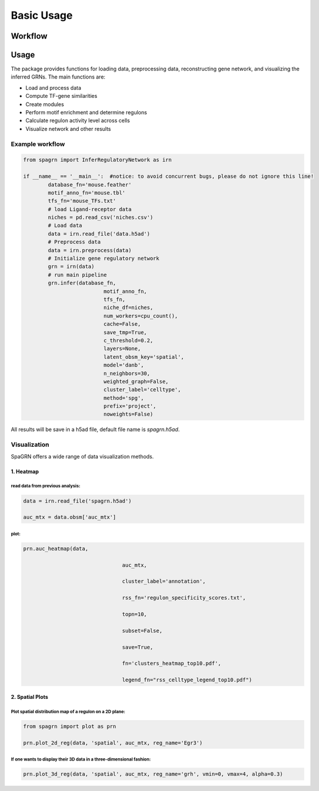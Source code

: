 Basic Usage 
================

Workflow
---------

.. image:: ./../_static/mainpipeline.BMP
    :alt: Title figure
    :width: 700px
    :align: center

Usage
--------------

The package provides functions for loading data, preprocessing data, reconstructing gene network, and visualizing the inferred GRNs. The main functions are:

* Load and process data

* Compute TF-gene similarities

* Create modules

* Perform motif enrichment and determine regulons

* Calculate regulon activity level across cells

* Visualize network and other results

Example workflow
++++++++++++++++++++++

.. code-block:: 

	from spagrn import InferRegulatoryNetwork as irn

	if __name__ == '__main__':  #notice: to avoid concurrent bugs, please do not ignore this line!
		database_fn='mouse.feather'
		motif_anno_fn='mouse.tbl'
		tfs_fn='mouse_TFs.txt'
		# load Ligand-receptor data
		niches = pd.read_csv('niches.csv')
		# Load data
		data = irn.read_file('data.h5ad')
		# Preprocess data
		data = irn.preprocess(data)
		# Initialize gene regulatory network
		grn = irn(data)
		# run main pipeline
		grn.infer(database_fn,
				  motif_anno_fn,
				  tfs_fn,
				  niche_df=niches,
				  num_workers=cpu_count(),
				  cache=False,
				  save_tmp=True,
				  c_threshold=0.2,
				  layers=None,
				  latent_obsm_key='spatial',
				  model='danb',
				  n_neighbors=30,
				  weighted_graph=False,
				  cluster_label='celltype',
				  method='spg',
				  prefix='project',
				  noweights=False)

All results will be save in a h5ad file, default file name is `spagrn.h5ad`.

Visualization
++++++++++++++++++++++

SpaGRN offers a wide range of data visualization methods.

1. Heatmap
************

read data from previous analysis:
~~~~~~~~~~~~~~~~~~~~~~~~

.. code-block:: 

	data = irn.read_file('spagrn.h5ad')
	
	auc_mtx = data.obsm['auc_mtx']

plot:
~~~~~~~~~~~~~~~~~~~~~~~~

.. code-block:: 

	prn.auc_heatmap(data,
	
					auc_mtx,
					
					cluster_label='annotation',
					
					rss_fn='regulon_specificity_scores.txt',
					
					topn=10,
					
					subset=False,
					
					save=True,
					
					fn='clusters_heatmap_top10.pdf',
					
					legend_fn="rss_celltype_legend_top10.pdf")  

.. image:: ./../_static/E14-16h_hotspot_clusters_heatmap_top5.png
    :alt: Title figure
    :width: 400px
    :align: center



2. Spatial Plots
************

Plot spatial distribution map of a regulon on a 2D plane:
~~~~~~~~~~~~~~~~~~~~~~~~

.. code-block:: 

	from spagrn import plot as prn

	prn.plot_2d_reg(data, 'spatial', auc_mtx, reg_name='Egr3')
	
.. image:: ./../_static/Egr3.png
    :alt: Title figure
    :width: 300px
    :align: center


If one wants to display their 3D data in a three-dimensional fashion:
~~~~~~~~~~~~~~~~~~~~~~~~

.. code-block:: 

	prn.plot_3d_reg(data, 'spatial', auc_mtx, reg_name='grh', vmin=0, vmax=4, alpha=0.3)

.. image:: ./../_static/grh_L3.png
    :alt: Title figure
    :width: 300px
    :align: center
